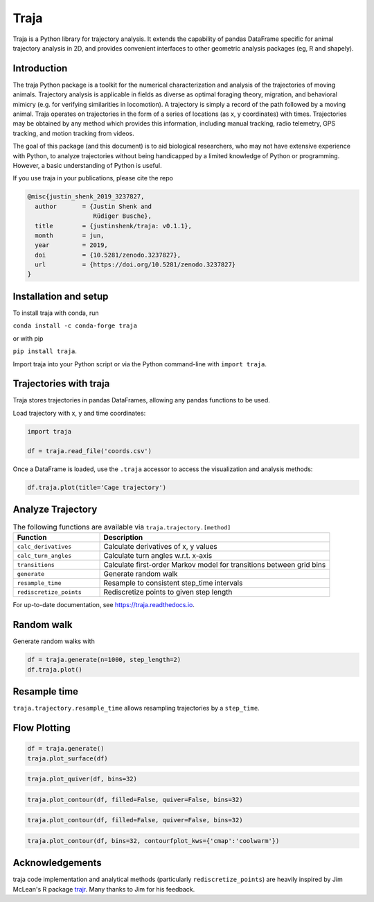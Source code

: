 Traja |Python-ver| |Travis| |PyPI| |RTD| |Gitter| |Black| |License| |Binder| |Codecov| |DOI|
============================================================================================

|Colab|

.. |Python-ver| image:: https://img.shields.io/badge/python-3.6+-blue.svg
    :target: https://www.python.org/downloads/release/python-360/
    :alt: Python 3.6+

.. |Travis| image:: https://travis-ci.org/travis-team/traja.svg?branch=master
    :target: https://travis-ci.org/travis-team/traja

.. |PyPI| image:: https://badge.fury.io/py/traja.svg
    :target: https://badge.fury.io/py/traja

.. |Gitter| image:: https://badges.gitter.im/traja-chat/community.svg
    :target: https://gitter.im/traja-chat/community

.. |RTD| image:: https://readthedocs.org/projects/traja/badge/?version=latest
    :target: https://traja.readthedocs.io/en/latest/?badge=latest
    :alt: Documentation Status

.. |Black| image:: https://img.shields.io/badge/code%20style-black-000000.svg
    :target: https://github.com/ambv/black

.. |License| image:: https://img.shields.io/badge/License-MIT-blue.svg
    :target: https://opensource.org/licenses/MIT
    :alt: License: MIT

.. |Binder| image:: https://mybinder.org/badge_logo.svg
    :target: https://mybinder.org/v2/gh/justinshenk/traja/master?filepath=demo.ipynb

.. |Codecov| image:: https://codecov.io/gh/justinshenk/traja/branch/master/graph/badge.svg
  :target: https://codecov.io/gh/traja-team/traja

.. |DOI| image:: https://zenodo.org/badge/166056696.svg
   :target: https://zenodo.org/badge/latestdoi/166056696


.. |Colab| image:: https://colab.research.google.com/assets/colab-badge.svg
   :target: https://colab.research.google.com/github/justinshenk/traja/blob/master/demo.ipynb

Traja is a Python library for trajectory analysis. It extends the capability of
pandas DataFrame specific for animal trajectory analysis in 2D, and provides
convenient interfaces to other geometric analysis packages (eg, R and shapely).

Introduction
------------

The traja Python package is a toolkit for the numerical characterization
and analysis of the trajectories of moving animals. Trajectory analysis
is applicable in fields as diverse as optimal foraging theory,
migration, and behavioral mimicry (e.g. for verifying similarities in
locomotion). A trajectory is simply a record of the path followed by a
moving animal. Traja operates on trajectories in the form of a series of
locations (as x, y coordinates) with times. Trajectories may be obtained
by any method which provides this information, including manual
tracking, radio telemetry, GPS tracking, and motion tracking from
videos.

The goal of this package (and this document) is to aid biological
researchers, who may not have extensive experience with Python, to
analyze trajectories without being handicapped by a limited knowledge of
Python or programming. However, a basic understanding of Python is
useful.

If you use traja in your publications, please cite the repo 

.. code-block::

    @misc{justin_shenk_2019_3237827,
      author       = {Justin Shenk and
                      Rüdiger Busche},
      title        = {justinshenk/traja: v0.1.1},
      month        = jun,
      year         = 2019,
      doi          = {10.5281/zenodo.3237827},
      url          = {https://doi.org/10.5281/zenodo.3237827}
    }


Installation and setup
----------------------

To install traja with conda, run

``conda install -c conda-forge traja``

or with pip

``pip install traja``.

Import traja into your Python script or via the Python command-line with
``import traja``.

Trajectories with traja
-----------------------

Traja stores trajectories in pandas DataFrames, allowing any pandas
functions to be used.

Load trajectory with x, y and time coordinates:

.. code-block:: python

    import traja

    df = traja.read_file('coords.csv')

Once a DataFrame is loaded, use the ``.traja`` accessor to access the
visualization and analysis methods:

.. code-block:: python

    df.traja.plot(title='Cage trajectory')


Analyze Trajectory
------------------

.. csv-table:: The following functions are available via ``traja.trajectory.[method]``
   :header: "Function", "Description"
   :widths: 30, 80
   
   "``calc_derivatives``", "Calculate derivatives of x, y values "
   "``calc_turn_angles``", "Calculate turn angles w.r.t. x-axis "
   "``transitions``", "Calculate first-order Markov model for transitions between grid bins"
   "``generate``", "Generate random walk"
   "``resample_time``", "Resample to consistent step_time intervals"
   "``rediscretize_points``", "Rediscretize points to given step length"
   
For up-to-date documentation, see `https://traja.readthedocs.io <https://traja.readthedocs.io>`_.

Random walk
-----------

Generate random walks with

.. code-block:: python

    df = traja.generate(n=1000, step_length=2)
    df.traja.plot()

.. image:: https://raw.githubusercontent.com/justinshenk/traja/master/docs/source/_static/walk_screenshot.png
   :alt: walk\_screenshot.png


Resample time
-------------
``traja.trajectory.resample_time`` allows resampling trajectories by a ``step_time``.


Flow Plotting
-------------

.. code-block:: python

    df = traja.generate()
    traja.plot_surface(df)

.. image:: https://traja.readthedocs.io/en/latest/_images/sphx_glr_plot_average_direction_001.png
   :alt: 3D plot

.. code-block:: python

    traja.plot_quiver(df, bins=32)

.. image:: https://traja.readthedocs.io/en/latest/_images/sphx_glr_plot_average_direction_002.png
   :alt: quiver plot

.. code-block:: python

    traja.plot_contour(df, filled=False, quiver=False, bins=32)

.. image:: https://traja.readthedocs.io/en/latest/_images/sphx_glr_plot_average_direction_003.png
   :alt: contour plot

.. code-block:: python

    traja.plot_contour(df, filled=False, quiver=False, bins=32)

.. image:: https://traja.readthedocs.io/en/latest/_images/sphx_glr_plot_average_direction_004.png
   :alt: contour plot filled

.. code-block:: python

    traja.plot_contour(df, bins=32, contourfplot_kws={'cmap':'coolwarm'})

.. image:: https://traja.readthedocs.io/en/latest/_images/sphx_glr_plot_average_direction_005.png
   :alt: streamplot

Acknowledgements
----------------

traja code implementation and analytical methods (particularly
``rediscretize_points``) are heavily inspired by Jim McLean's R package
`trajr <https://github.com/JimMcL/trajr>`__. Many thanks to Jim for his
feedback.
